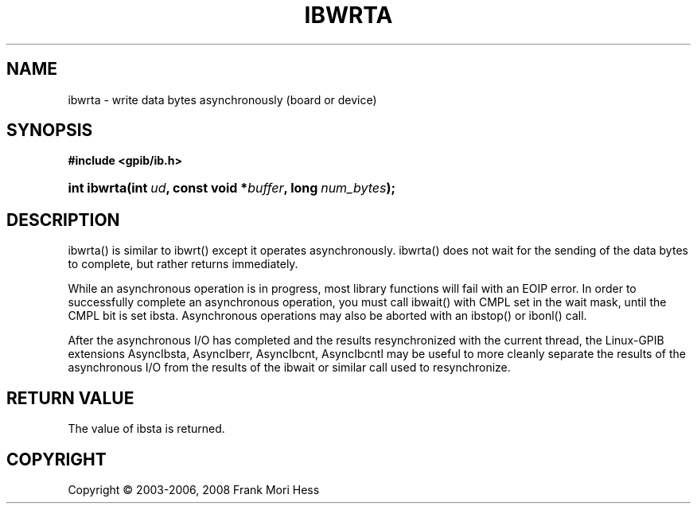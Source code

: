 '\" t
.\"     Title: ibwrta
.\"    Author: Frank Mori Hess
.\" Generator: DocBook XSL Stylesheets vsnapshot <http://docbook.sf.net/>
.\"      Date: 10/04/2025
.\"    Manual: 	Traditional API Functions 
.\"    Source: linux-gpib 4.3.7
.\"  Language: English
.\"
.TH "IBWRTA" "3" "10/04/2025" "linux-gpib 4.3.7" "Traditional API Functions"
.\" -----------------------------------------------------------------
.\" * Define some portability stuff
.\" -----------------------------------------------------------------
.\" ~~~~~~~~~~~~~~~~~~~~~~~~~~~~~~~~~~~~~~~~~~~~~~~~~~~~~~~~~~~~~~~~~
.\" http://bugs.debian.org/507673
.\" http://lists.gnu.org/archive/html/groff/2009-02/msg00013.html
.\" ~~~~~~~~~~~~~~~~~~~~~~~~~~~~~~~~~~~~~~~~~~~~~~~~~~~~~~~~~~~~~~~~~
.ie \n(.g .ds Aq \(aq
.el       .ds Aq '
.\" -----------------------------------------------------------------
.\" * set default formatting
.\" -----------------------------------------------------------------
.\" disable hyphenation
.nh
.\" disable justification (adjust text to left margin only)
.ad l
.\" -----------------------------------------------------------------
.\" * MAIN CONTENT STARTS HERE *
.\" -----------------------------------------------------------------
.SH "NAME"
ibwrta \- write data bytes asynchronously (board or device)
.SH "SYNOPSIS"
.sp
.ft B
.nf
#include <gpib/ib\&.h>
.fi
.ft
.HP \w'int\ ibwrta('u
.BI "int ibwrta(int\ " "ud" ", const\ void\ *" "buffer" ", long\ " "num_bytes" ");"
.SH "DESCRIPTION"
.PP
ibwrta() is similar to
ibwrt()
except it operates asynchronously\&. ibwrta() does not wait for the sending of the data bytes to complete, but rather returns immediately\&.
.PP
While an asynchronous operation is in progress, most library functions will fail with an EOIP error\&. In order to successfully complete an asynchronous operation, you must call
ibwait()
with CMPL set in the wait mask, until the CMPL bit is set ibsta\&. Asynchronous operations may also be aborted with an
ibstop()
or
ibonl()
call\&.
.PP
After the asynchronous I/O has completed and the results resynchronized with the current thread, the Linux\-GPIB extensions
AsyncIbsta,
AsyncIberr,
AsyncIbcnt, AsyncIbcntl
may be useful to more cleanly separate the results of the asynchronous I/O from the results of the ibwait or similar call used to resynchronize\&.
.SH "RETURN VALUE"
.PP
The value of
ibsta
is returned\&.
.SH "COPYRIGHT"
.br
Copyright \(co 2003-2006, 2008 Frank Mori Hess
.br
